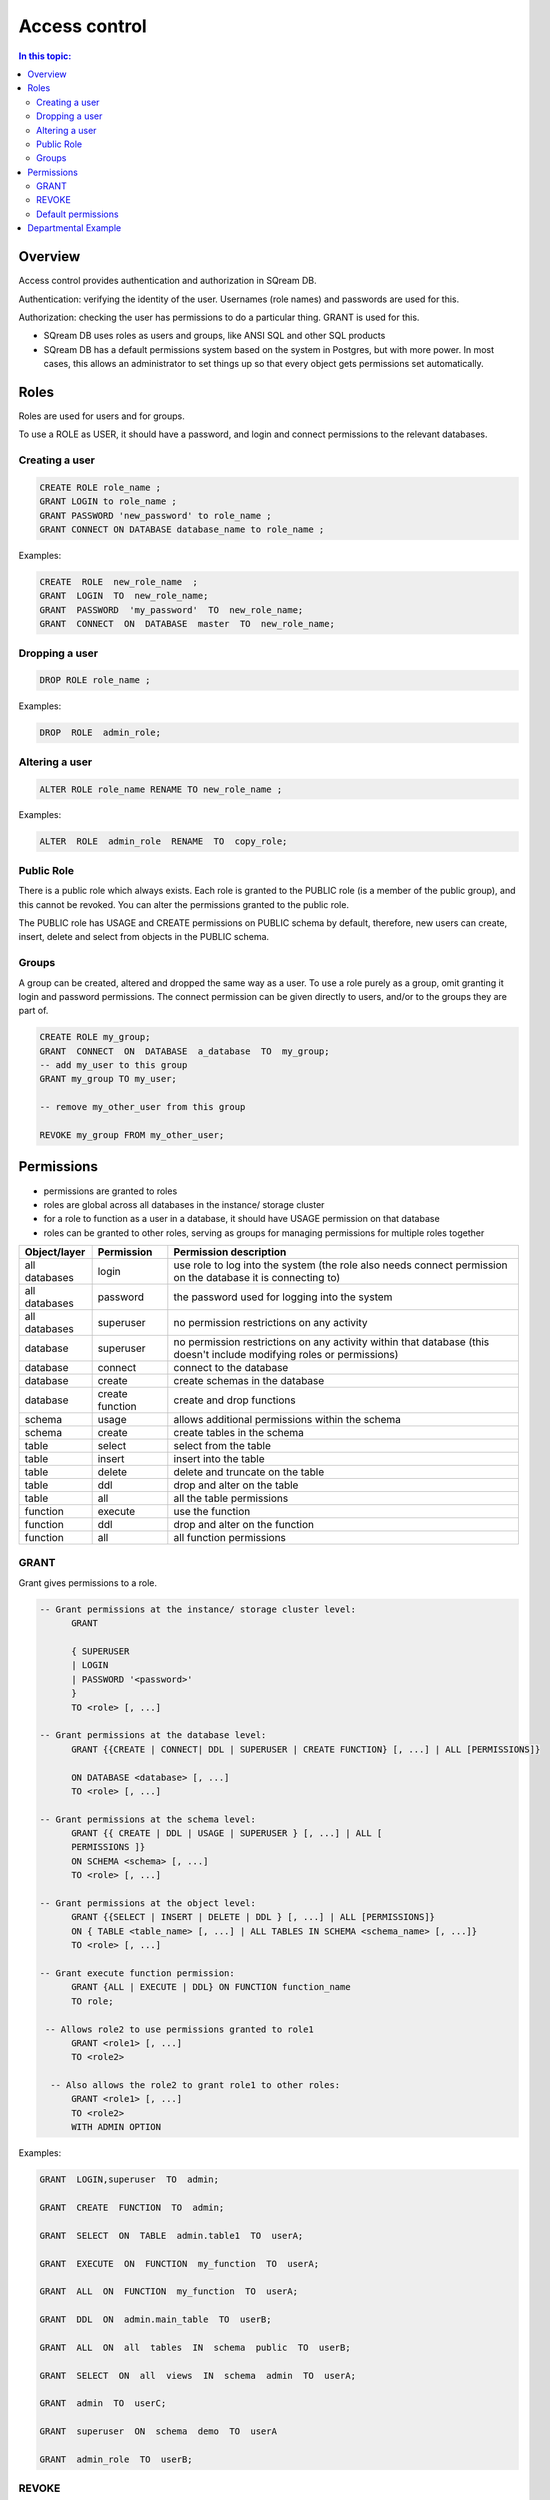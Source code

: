 .. _access_control:

**************
Access control
**************

.. contents:: In this topic:
   :local:

Overview
========


Access control provides authentication and authorization in SQream DB.

Authentication: verifying the identity of the user. Usernames (role names) and passwords are used for this.

Authorization: checking the user has permissions to do a particular thing. GRANT is used for this.

* SQream DB uses roles as users and groups, like ANSI SQL and other SQL products

* SQream DB has a default permissions system based on the system in Postgres, but with more power.
  In most cases, this allows an administrator to set things up so that every object gets permissions set automatically.

Roles
=====

Roles are used for users and for groups.

To use a ROLE as USER, it should have a password, and login and connect permissions to the relevant databases.

Creating a user
---------------

.. code-block:: postgres
                
      CREATE ROLE role_name ;
      GRANT LOGIN to role_name ;
      GRANT PASSWORD 'new_password' to role_name ;
      GRANT CONNECT ON DATABASE database_name to role_name ;

Examples:

.. code-block:: postgres

  CREATE  ROLE  new_role_name  ;  
  GRANT  LOGIN  TO  new_role_name;  
  GRANT  PASSWORD  'my_password'  TO  new_role_name;  
  GRANT  CONNECT  ON  DATABASE  master  TO  new_role_name;

Dropping a user
---------------

.. code-block:: postgres

  DROP ROLE role_name ;

Examples:

.. code-block:: postgres

  DROP  ROLE  admin_role;

Altering a user
---------------

.. code-block:: postgres

  ALTER ROLE role_name RENAME TO new_role_name ;

Examples:

.. code-block:: postgres

  ALTER  ROLE  admin_role  RENAME  TO  copy_role;

Public Role
-----------

There is a public role which always exists. Each role is granted to the PUBLIC role (is a member of the public group), and this cannot be revoked. You can alter the permissions granted to the public role.

The PUBLIC role has USAGE and CREATE permissions on PUBLIC schema by default, therefore, new users can create, insert, delete and select from objects in the PUBLIC schema.

Groups
------

A group can be created, altered and dropped the same way as a user. To use a role purely as a group, omit granting it login and password permissions. The connect permission can be given directly to users, and/or to the groups they are part of.

.. code-block:: postgres

  CREATE ROLE my_group;
  GRANT  CONNECT  ON  DATABASE  a_database  TO  my_group;
  -- add my_user to this group
  GRANT my_group TO my_user;

  -- remove my_other_user from this group

  REVOKE my_group FROM my_other_user;

  
Permissions
===========

* permissions are granted to roles

* roles are global across all databases in the instance/ storage cluster

* for a role to function as a user in a database, it should have USAGE permission on that database

* roles can be granted to other roles, serving as groups for managing permissions for multiple roles together

.. list-table:: 
   :widths: auto
   :header-rows: 1

   * - Object/layer
     - Permission
     - Permission description

   * - all databases
     - login
     - use role to log into the system (the role also needs connect permission on the database it is connecting to)

   * - all databases
     - password
     - the password used for logging into the system

   * - all databases
     - superuser
     - no permission restrictions on any activity

       
   * - database
     - superuser
     - no permission restrictions on any activity within that database (this doesn't include modifying roles or permissions)

   * - database
     - connect
     - connect to the database

   * - database
     - create
     - create schemas in the database

   * - database
     - create function
     - create and drop functions
     
   * - schema
     - usage
     - allows additional permissions within the schema

   * - schema
     - create
     - create tables in the schema

   * - table
     - select
     - select from the table

   * - table
     - insert
     - insert into the table

   * - table
     - delete
     - delete and truncate on the table

   * - table
     - ddl
     - drop and alter on the table

   * - table
     - all
     - all the table permissions

   * - function
     - execute
     - use the function

   * - function
     - ddl
     - drop and alter on the function

   * - function
     - all
     - all function permissions

GRANT
-----

Grant gives permissions to a role.

.. code-block:: postgres

  -- Grant permissions at the instance/ storage cluster level:
  	GRANT 
  
  	{ SUPERUSER
  	| LOGIN 
  	| PASSWORD '<password>' 
  	} 
  	TO <role> [, ...] 
  
  -- Grant permissions at the database level:
        GRANT {{CREATE | CONNECT| DDL | SUPERUSER | CREATE FUNCTION} [, ...] | ALL [PERMISSIONS]}
  
  	ON DATABASE <database> [, ...]
  	TO <role> [, ...] 
  
  -- Grant permissions at the schema level: 
  	GRANT {{ CREATE | DDL | USAGE | SUPERUSER } [, ...] | ALL [ 
  	PERMISSIONS ]} 
  	ON SCHEMA <schema> [, ...] 
  	TO <role> [, ...] 
  					
  -- Grant permissions at the object level: 
  	GRANT {{SELECT | INSERT | DELETE | DDL } [, ...] | ALL [PERMISSIONS]} 
  	ON { TABLE <table_name> [, ...] | ALL TABLES IN SCHEMA <schema_name> [, ...]} 
  	TO <role> [, ...]
  					
  -- Grant execute function permission: 
  	GRANT {ALL | EXECUTE | DDL} ON FUNCTION function_name 
  	TO role; 
  					
   -- Allows role2 to use permissions granted to role1
  	GRANT <role1> [, ...] 
  	TO <role2> 

    -- Also allows the role2 to grant role1 to other roles:
  	GRANT <role1> [, ...] 
  	TO <role2> 
  	WITH ADMIN OPTION
  
Examples:

.. code-block:: postgres

  GRANT  LOGIN,superuser  TO  admin;
  
  GRANT  CREATE  FUNCTION  TO  admin;
  
  GRANT  SELECT  ON  TABLE  admin.table1  TO  userA;
  
  GRANT  EXECUTE  ON  FUNCTION  my_function  TO  userA;
  
  GRANT  ALL  ON  FUNCTION  my_function  TO  userA;
  
  GRANT  DDL  ON  admin.main_table  TO  userB;
  
  GRANT  ALL  ON  all  tables  IN  schema  public  TO  userB;
  
  GRANT  SELECT  ON  all  views  IN  schema  admin  TO  userA;
  
  GRANT  admin  TO  userC;
  
  GRANT  superuser  ON  schema  demo  TO  userA
  
  GRANT  admin_role  TO  userB;
 
REVOKE
------

Revoke removes permissions from a role.

.. code-block:: postgres

  -- Revoke permissions at the instance/ storage cluster level:
  	REVOKE
  	{ SUPERUSER
  	| LOGIN
  	| PASSWORD
  	}
  	FROM <role> [, ...]
  				
  -- Revoke permissions at the database level:
  	REVOKE {{CREATE | CONNECT | DDL | SUPERUSER | CREATE FUNCTION}[, ...] |ALL [PERMISSIONS]}
  	ON DATABASE <database> [, ...]
  	FROM <role> [, ...]
  
  -- Revoke permissions at the schema level:
  	REVOKE { { CREATE | DDL | USAGE | SUPERUSER } [, ...] | ALL [PERMISSIONS]}
  	ON SCHEMA <schema> [, ...]
  	FROM <role> [, ...]
  				
  -- Revoke permissions at the object level:
  	REVOKE { { SELECT | INSERT | DELETE | DDL } [, ...] | ALL }
  	ON { [ TABLE ] <table_name> [, ...] | ALL TABLES IN SCHEMA
  
         <schema_name> [, ...] }
  	FROM <role> [, ...]
  				
  -- Removes access to permissions in role1 by role 2
  	REVOKE <role1> [, ...] FROM <role2> [, ...] WITH ADMIN OPTION

  -- Removes permissions to grant role1 to additional roles from role2
  	REVOKE <role1> [, ...] FROM <role2> [, ...] WITH ADMIN OPTION

        
Examples:

.. code-block:: postgres

  REVOKE  superuser  on  schema  demo  from  userA;
  
  REVOKE  delete  on  admin.table1  from  userB;
  
  REVOKE  login  from  role_test;
  
  REVOKE  CREATE  FUNCTION  FROM  admin;
  
Default permissions
-------------------

The default permissions system can be used to automatically grant
permissions to newly created objects. See the departmental example
below for one way it can be used.

A default permissions rule looks for a schema being created, or a
table (possibly by schema), and is table to grant any permission to
that object to any role. This happens when the create table or create
schema statement is run.

.. code-block:: postgres


  ALTER DEFAULT PERMISSIONS FOR target_role_name
        [IN schema_name, ...]
        FOR { TABLES | SCHEMAS }
        { grant_clause | DROP grant_clause}
        TO ROLE { role_name | public };
  
  grant_clause ::=
     GRANT
        { CREATE FUNCTION
        | SUPERUSER
        | CONNECT
        | CREATE
        | USAGE
        | SELECT
        | INSERT
        | DELETE
        | DDL
        | EXECUTE
        | ALL
        }
  

Departmental Example
====================

This is an example of how to manage permissions in a database shared by multiple departments, where each department has different roles for the tables by schema. It shows how to set the permissions up for existing objects and how to set up default permissions rules to cover newly created objects.

The concept is that you set up roles for each new schema with the correct permissions, then the existing users can use these roles. A superuser must do new setup for each new schema which is a limitation, but superuser permissions are not needed at any other time, and neither are explicit grant statements or object ownership changes.

In the example, the database is called my_database, and the new or existing schema being set up to be managed in this way is called my_schema.

There will be a group for this schema for each of the following:

* security officers, who can add and remove users from a schema
* database designers, who can create, alter and drop tables
* updaters, who can insert and delete data
* readers, who can read data

There are also function authors, who can create functions. These can
only be restricted per database and not per schema, since functions do
not have a schema.
 
The superuser connects to the system and runs the following:

.. code-block:: postgres

  -- create the groups

  CREATE ROLE my_schema_security_officers;
  CREATE ROLE my_schema_database_designers;
  CREATE ROLE my_schema_updaters;
  CREATE ROLE my_schema_readers;
  
  -- grant permissions for each role
  -- we grant permissions for existing objects here too, so you don't
  -- have to start with an empty schema

  -- security officers

  GRANT connect ON DATABASE my_database TO my_schema_security_officers;
  GRANT usage ON SCHEMA my_schema TO my_schema_security_officers;
  
  GRANT my_schema_database_designers TO my_schema_security_officers WITH ADMIN OPTION;
  GRANT my_schema_updaters TO my_schema_security_officers WITH ADMIN OPTION;
  GRANT my_schema_readers TO my_schema_security_officers WITH ADMIN OPTION;
  
  -- database designers

  GRANT connect ON DATABASE my_database TO my_schema_database_designers;
  GRANT usage ON SCHEMA my_schema TO my_schema_database_designers;
  
  GRANT create,ddl ON SCHEMA my_schema TO my_schema_database_designers;

  -- updaters
  
  GRANT connect ON DATABASE my_database TO my_schema_updaters;
  GRANT usage ON SCHEMA my_schema TO my_schema_updaters;
  
  GRANT SELECT,INSERT,DELETE ON ALL TABLES IN SCHEMA my_schema TO my_schema_updaters;
  
  -- readers
  
  GRANT connect ON DATABASE my_database TO my_schema_readers;
  GRANT usage ON SCHEMA my_schema TO my_schema_readers;
  
  GRANT SELECT ON ALL TABLES IN SCHEMA my_schema TO my_schema_readers;
  GRANT EXECUTE ON ALL FUNCTIONS TO my_schema_readers;
  

  -- create the default permissions for new objects
  
  ALTER DEFAULT PERMISSIONS FOR my_schema_database_designers IN my_schema
    FOR TABLES GRANT SELECT,INSERT,DELETE TO my_schema_updaters;
  
  ALTER DEFAULT PERMISSIONS FOR my_schema_database_designers IN my_schema
    FOR TABLES GRANT SELECT TO my_schema_readers;
  
This process needs to be repeated by a superuser each time a new
schema is brought into this permissions management approach.
  
.. todo:
   create some example users
   show that they have the right permission
   try out the with admin option. we can't really do a security officer because
   only superusers can create users and logins. see what can be done
   need 1-2 users in each group, for at least 2 schemas/departments
   this example will be very big just to show what this setup can do ...

After this setup:
   
* the database designers will be able to run any ddl on objects in the schema and create new objects, including ones created by other database designers
* the updaters will be able to insert and delete to existing and new tables
* the readers will be able to read from existing and new tables

All this will happen without having to run any more grant statements.

The security officers will be able to add and remove users from these
groups. Creating and dropping login users themselves must be done by a
superuser.
